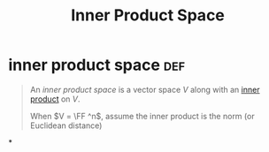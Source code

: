 #+TITLE: Inner Product Space
* inner product space                                                   :def:
  #+begin_quote
  An /inner product space/ is a vector space $V$ along with an [[file:KBrefInnerProduct.org][inner product]] on $V$.

  When $V = \FF ^n$, assume the inner product is the norm (or Euclidean distance)
  #+end_quote
*
